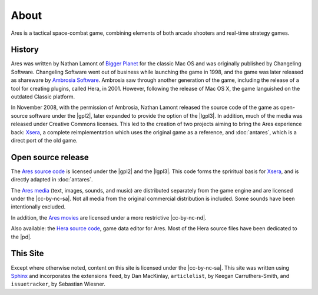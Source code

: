 About
=====

Ares is a tactical space-combat game, combining elements of both arcade
shooters and real-time strategy games.

History
-------

Ares was written by Nathan Lamont of `Bigger Planet`_ for the classic
Mac OS and was originally published by Changeling Software. Changeling
Software went out of business while launching the game in 1998, and the
game was later released as shareware by `Ambrosia Software`_. Ambrosia
saw through another generation of the game, including the release of a
tool for creating plugins, called Hera, in 2001. However, following the
release of Mac OS X, the game languished on the outdated Classic
platform.

In November 2008, with the permission of Ambrosia, Nathan Lamont
released the source code of the game as open-source software under the
|gpl2|, later expanded to provide the option of the |lgpl3|.  In
addition, much of the media was released under Creative Commons
licenses. This led to the creation of two projects aiming to bring the
Ares experience back: `Xsera`_, a complete reimplementation which uses
the original game as a reference, and :doc:`antares`, which is a direct
port of the old game.

Open source release
-------------------

The `Ares source code`_ is licensed under the |gpl2| and the |lgpl3|.
This code forms the spriritual basis for `Xsera`_, and is directly
adapted in :doc:`antares`.

The `Ares media`_ (text, images, sounds, and music) are distributed
separately from the game engine and are licensed under the
|cc-by-nc-sa|. Not all media from the original commercial distribution
is included. Some sounds have been intentionally excluded.

In addition, the `Ares movies`_ are licensed under a more restrictive
|cc-by-nc-nd|.

Also available: the `Hera source code`_, game data editor for Ares. Most
of the Hera source files have been dedicated to the |pd|.

..  _bigger planet: http://biggerplanet.com/
..  _ambrosia software: http://www.ambrosiasw.com/

..  _ares source code: http://downloads.arescentral.org/Ares-Source-GPL2/Ares-Source-GPL2-1.0.zip
..  _xsera: http://www.xsera.org/
..  _ares media: http://downloads.arescentral.org/Ares-Media-CC/Ares-Media-CC-1.0.zip
..  _ares movies: http://downloads.arescentral.org/Ares-Movies-CC/Ares-Movies-CC-1.0.zip
..  _hera source code: http://downloads.arescentral.org/Hera-Source-PublicDomain/Hera-Source-PublicDomain-1.0.zip

This Site
---------

Except where otherwise noted, content on this site is licensed under the
|cc-by-nc-sa|.  This site was written using `Sphinx`_ and incorporates
the extensions ``feed``, by Dan MacKinlay, ``articlelist``, by Keegan
Carruthers-Smith, and ``issuetracker``, by Sebastian Wiesner.

..  _Sphinx: http://sphinx.pocoo.org/

..  -*- tab-width: 4; fill-column: 72 -*-
